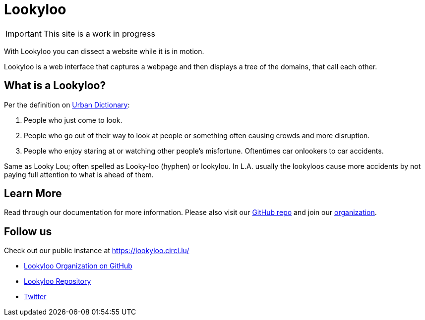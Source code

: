 [id="Lookyloo-main"]
= Lookyloo

[IMPORTANT]
====
This site is a work in progress
====

With Lookyloo you can dissect a website while it is in motion.

Lookyloo is a web interface that captures a webpage and then displays a tree of the domains, that call each other.




== What is a Lookyloo?

Per the definition on link:https://www.urbandictionary.com/define.php?term=lookyloo[Urban Dictionary]:

. People who just come to look.
. People who go out of their way to look at people or something often causing crowds and more disruption.
. People who enjoy staring at or watching other people's misfortune. Oftentimes car onlookers to car accidents.

Same as Looky Lou; often spelled as Looky-loo (hyphen) or lookylou.
In L.A. usually the lookyloos cause more accidents by not paying full attention to what is ahead of them.


== Learn More

Read through our documentation for more information. Please also visit our link:https://github.com/Lookyloo/Lookyloo[GitHub repo] and join our link:https://github.com/Lookyloo[organization].


== Follow us

Check out our public instance at https://lookyloo.circl.lu/

* link:https://github.com/Lookyloo[Lookyloo Organization on GitHub]
* link:https://github.com/Lookyloo/Lookyloo[Lookyloo Repository]
* link:https://twitter.com/lookyloo_app[Twitter]



